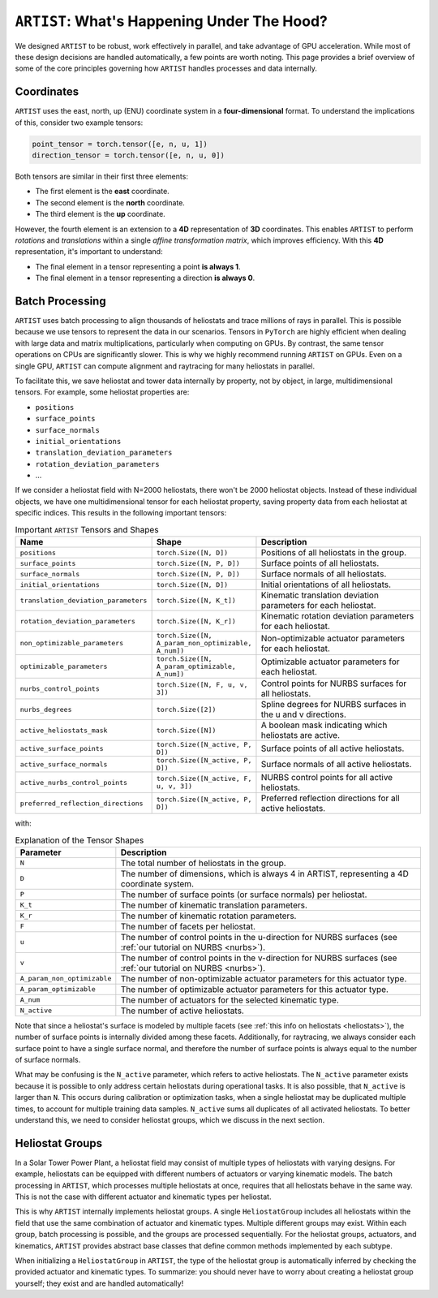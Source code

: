 .. _artist_under_hood:

``ARTIST``: What's Happening Under The Hood?
============================================

We designed ``ARTIST`` to be robust, work effectively in parallel, and take advantage of GPU acceleration. While most of
these design decisions are handled automatically, a few points are worth noting. This page provides a brief overview of
some of the core principles governing how ``ARTIST`` handles processes and data internally.

Coordinates
-----------

``ARTIST`` uses the east, north, up (ENU) coordinate system in a **four-dimensional** format. To understand the
implications of this, consider two example tensors:

.. code-block:: console

    point_tensor = torch.tensor([e, n, u, 1])
    direction_tensor = torch.tensor([e, n, u, 0])

Both tensors are similar in their first three elements:

* The first element is the **east** coordinate.
* The second element is the **north** coordinate.
* The third element is the **up** coordinate.

However, the fourth element is an extension to a **4D** representation of **3D** coordinates. This enables ``ARTIST`` to
perform *rotations* and *translations* within a single *affine transformation matrix*, which improves efficiency.
With this **4D** representation, it's important to understand:

* The final element in a tensor representing a point **is always 1**.
* The final element in a tensor representing a direction **is always 0**.

Batch Processing
----------------

``ARTIST`` uses batch processing to align thousands of heliostats and trace millions of rays in parallel. This is
possible because we use tensors to represent the data in our scenarios. Tensors in ``PyTorch`` are highly efficient when
dealing with large data and matrix multiplications, particularly when computing on GPUs. By contrast, the same tensor
operations on CPUs are significantly slower. This is why we highly recommend running ``ARTIST`` on GPUs. Even on a single
GPU, ``ARTIST`` can compute alignment and raytracing for many heliostats in parallel.

To facilitate this, we save heliostat and tower data internally by property, not by object, in large, multidimensional
tensors. For example, some heliostat properties are:

* ``positions``
* ``surface_points``
* ``surface_normals``
* ``initial_orientations``
* ``translation_deviation_parameters``
* ``rotation_deviation_parameters``
* ...

If we consider a heliostat field with N=2000 heliostats, there won't be 2000 heliostat objects. Instead of these
individual objects, we have one multidimensional tensor for each heliostat property, saving property data from each
heliostat at specific indices. This results in the following important tensors:

.. list-table:: Important ``ARTIST`` Tensors and Shapes
   :widths: 25 25 50
   :header-rows: 1

   * - Name
     - Shape
     - Description
   * - ``positions``
     - ``torch.Size([N, D])``
     - Positions of all heliostats in the group.
   * - ``surface_points``
     - ``torch.Size([N, P, D])``
     - Surface points of all heliostats.
   * - ``surface_normals``
     - ``torch.Size([N, P, D])``
     - Surface normals of all heliostats.
   * - ``initial_orientations``
     - ``torch.Size([N, D])``
     - Initial orientations of all heliostats.
   * - ``translation_deviation_parameters``
     - ``torch.Size([N, K_t])``
     - Kinematic translation deviation parameters for each heliostat.
   * - ``rotation_deviation_parameters``
     - ``torch.Size([N, K_r])``
     - Kinematic rotation deviation parameters for each heliostat.
   * - ``non_optimizable_parameters``
     - ``torch.Size([N, A_param_non_optimizable, A_num])``
     - Non-optimizable actuator parameters for each heliostat.
   * - ``optimizable_parameters``
     - ``torch.Size([N, A_param_optimizable, A_num])``
     - Optimizable actuator parameters for each heliostat.
   * - ``nurbs_control_points``
     - ``torch.Size([N, F, u, v, 3])``
     - Control points for NURBS surfaces for all heliostats.
   * - ``nurbs_degrees``
     - ``torch.Size([2])``
     - Spline degrees for NURBS surfaces in the u and v directions.
   * - ``active_heliostats_mask``
     - ``torch.Size([N])``
     - A boolean mask indicating which heliostats are active.
   * - ``active_surface_points``
     - ``torch.Size([N_active, P, D])``
     - Surface points of all active heliostats.
   * - ``active_surface_normals``
     - ``torch.Size([N_active, P, D])``
     - Surface normals of all active heliostats.
   * - ``active_nurbs_control_points``
     - ``torch.Size([N_active, F, u, v, 3])``
     - NURBS control points for all active heliostats.
   * - ``preferred_reflection_directions``
     - ``torch.Size([N_active, P, D])``
     - Preferred reflection directions for all active heliostats.

with:

.. list-table:: Explanation of the Tensor Shapes
   :widths: 20 80
   :header-rows: 1

   * - Parameter
     - Description
   * - ``N``
     - The total number of heliostats in the group.
   * - ``D``
     - The number of dimensions, which is always 4 in ARTIST, representing a 4D coordinate system.
   * - ``P``
     - The number of surface points (or surface normals) per heliostat.
   * - ``K_t``
     - The number of kinematic translation parameters.
   * - ``K_r``
     - The number of kinematic rotation parameters.
   * - ``F``
     - The number of facets per heliostat.
   * - ``u``
     - The number of control points in the u-direction for NURBS surfaces (see :ref:`our tutorial on NURBS <nurbs>`).
   * - ``v``
     - The number of control points in the v-direction for NURBS surfaces (see :ref:`our tutorial on NURBS <nurbs>`).
   * - ``A_param_non_optimizable``
     - The number of non-optimizable actuator parameters for this actuator type.
   * - ``A_param_optimizable``
     - The number of optimizable actuator parameters for this actuator type.
   * - ``A_num``
     - The number of actuators for the selected kinematic type.
   * - ``N_active``
     - The number of active heliostats.

Note that since a heliostat's surface is modeled by multiple facets (see :ref:`this info on heliostats <heliostats>`),
the number of surface points is internally divided among these facets. Additionally, for raytracing, we always consider
each surface point to have a single surface normal, and therefore the number of surface points is always equal to the
number of surface normals.

What may be confusing is the ``N_active`` parameter, which refers to active heliostats. The ``N_active`` parameter exists
because it is possible to only address certain heliostats during operational tasks. It is also possible, that ``N_active``
is larger than ``N``. This occurs during calibration or optimization tasks, when a single heliostat may be duplicated
multiple times, to account for multiple training data samples. ``N_active`` sums all duplicates of all activated
heliostats. To better understand this, we need to consider heliostat groups, which we discuss in the next section.

Heliostat Groups
----------------

In a Solar Tower Power Plant, a heliostat field may consist of multiple types of heliostats with varying designs. For
example, heliostats can be equipped with different numbers of actuators or varying kinematic models. The batch processing
in ``ARTIST``, which processes multiple heliostats at once, requires that all heliostats behave in the same way. This is
not the case with different actuator and kinematic types per heliostat.

This is why ``ARTIST`` internally implements heliostat groups. A single ``HeliostatGroup`` includes all heliostats
within the field that use the same combination of actuator and kinematic types. Multiple different groups may exist.
Within each group, batch processing is possible, and the groups are processed sequentially. For the heliostat groups,
actuators, and kinematics, ``ARTIST`` provides abstract base classes that define common methods implemented by each
subtype.

When initializing a ``HeliostatGroup`` in ``ARTIST``, the type of the heliostat group is automatically inferred by
checking the provided actuator and kinematic types. To summarize: you should never have to worry about creating a
heliostat group yourself; they exist and are handled automatically!
